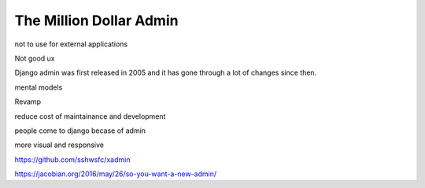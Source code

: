 The Million Dollar Admin
========================


not to use for external applications

Not good ux


Django admin was first released in 2005 and it has gone through a lot of changes since then.

mental models

Revamp

reduce cost of maintainance and development

people come to django becase of admin

more visual and responsive


https://github.com/sshwsfc/xadmin



https://jacobian.org/2016/may/26/so-you-want-a-new-admin/
